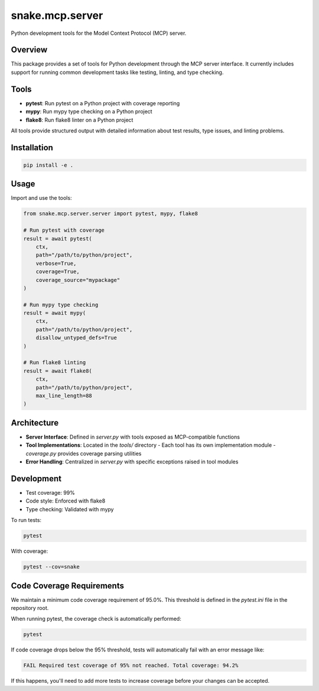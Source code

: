 snake.mcp.server
================

.. image:: https://codecov.io/gh/yourusername/snake-mcp-server/branch/main/graph/badge.svg
  :target: https://codecov.io/gh/yourusername/snake-mcp-server

Python development tools for the Model Context Protocol (MCP) server.

Overview
--------

This package provides a set of tools for Python development through the MCP server interface. 
It currently includes support for running common development tasks like testing, linting,
and type checking.

Tools
-----

- **pytest**: Run pytest on a Python project with coverage reporting
- **mypy**: Run mypy type checking on a Python project
- **flake8**: Run flake8 linter on a Python project

All tools provide structured output with detailed information about test results, type issues,
and linting problems.

Installation
-----------

.. code-block:: bash

    pip install -e .

Usage
-----

Import and use the tools:

.. code-block:: python

    from snake.mcp.server.server import pytest, mypy, flake8

    # Run pytest with coverage
    result = await pytest(
        ctx, 
        path="/path/to/python/project", 
        verbose=True,
        coverage=True,
        coverage_source="mypackage"
    )

    # Run mypy type checking
    result = await mypy(
        ctx, 
        path="/path/to/python/project",
        disallow_untyped_defs=True
    )

    # Run flake8 linting
    result = await flake8(
        ctx, 
        path="/path/to/python/project", 
        max_line_length=88
    )

Architecture
-----------

- **Server Interface**: Defined in `server.py` with tools exposed as MCP-compatible functions
- **Tool Implementations**: Located in the `tools/` directory
  - Each tool has its own implementation module
  - `coverage.py` provides coverage parsing utilities
- **Error Handling**: Centralized in `server.py` with specific exceptions raised in tool modules

Development
----------

- Test coverage: 99%
- Code style: Enforced with flake8
- Type checking: Validated with mypy

To run tests:

.. code-block:: bash

    pytest
    
With coverage:

.. code-block:: bash

    pytest --cov=snake

Code Coverage Requirements
------------------------

We maintain a minimum code coverage requirement of 95.0%. This threshold is defined in the `pytest.ini` file in the repository root.

When running pytest, the coverage check is automatically performed:

.. code-block:: bash

    pytest

If code coverage drops below the 95% threshold, tests will automatically fail with an error message like:

.. code-block:: text

    FAIL Required test coverage of 95% not reached. Total coverage: 94.2%

If this happens, you'll need to add more tests to increase coverage before your changes can be accepted.
